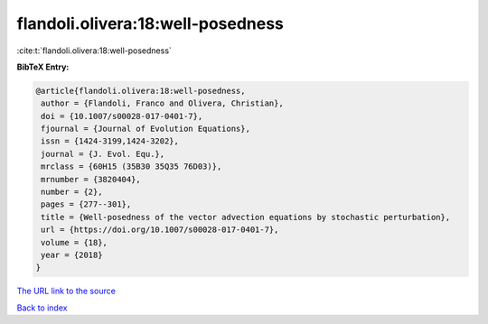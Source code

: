 flandoli.olivera:18:well-posedness
==================================

:cite:t:`flandoli.olivera:18:well-posedness`

**BibTeX Entry:**

.. code-block:: bibtex

   @article{flandoli.olivera:18:well-posedness,
    author = {Flandoli, Franco and Olivera, Christian},
    doi = {10.1007/s00028-017-0401-7},
    fjournal = {Journal of Evolution Equations},
    issn = {1424-3199,1424-3202},
    journal = {J. Evol. Equ.},
    mrclass = {60H15 (35B30 35Q35 76D03)},
    mrnumber = {3820404},
    number = {2},
    pages = {277--301},
    title = {Well-posedness of the vector advection equations by stochastic perturbation},
    url = {https://doi.org/10.1007/s00028-017-0401-7},
    volume = {18},
    year = {2018}
   }
`The URL link to the source <ttps://doi.org/10.1007/s00028-017-0401-7}>`_


`Back to index <../By-Cite-Keys.html>`_
